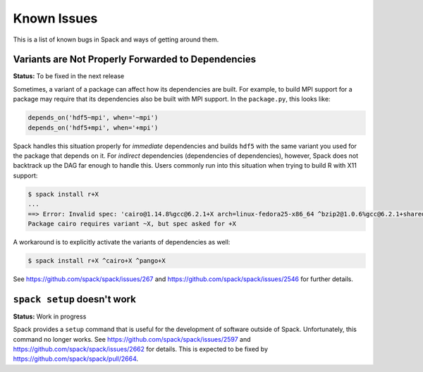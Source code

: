 ============
Known Issues
============

This is a list of known bugs in Spack and ways of getting around them.


---------------------------------------------------
Variants are Not Properly Forwarded to Dependencies
---------------------------------------------------

**Status:** To be fixed in the next release

Sometimes, a variant of a package can affect how its dependencies are
built. For example, to build MPI support for a package may
require that its dependencies also be built with MPI support. In the
``package.py``, this looks like:

.. code-block:: python

   depends_on('hdf5~mpi', when='~mpi')
   depends_on('hdf5+mpi', when='+mpi')

Spack handles this situation properly for *immediate* dependencies and
builds ``hdf5`` with the same variant you used for the package that
depends on it. For *indirect* dependencies (dependencies of
dependencies), however, Spack does not backtrack up the DAG far enough to handle
this. Users commonly run into this situation when trying to build R with
X11 support:

.. code-block:: console

   $ spack install r+X
   ...
   ==> Error: Invalid spec: 'cairo@1.14.8%gcc@6.2.1+X arch=linux-fedora25-x86_64 ^bzip2@1.0.6%gcc@6.2.1+shared arch=linux-fedora25-x86_64 ^font-util@1.3.1%gcc@6.2.1 arch=linux-fedora25-x86_64 ^fontconfig@2.12.1%gcc@6.2.1 arch=linux-fedora25-x86_64 ^freetype@2.7.1%gcc@6.2.1 arch=linux-fedora25-x86_64 ^gettext@0.19.8.1%gcc@6.2.1+bzip2+curses+git~libunistring+libxml2+tar+xz arch=linux-fedora25-x86_64 ^glib@2.53.1%gcc@6.2.1~libmount arch=linux-fedora25-x86_64 ^inputproto@2.3.2%gcc@6.2.1 arch=linux-fedora25-x86_64 ^kbproto@1.0.7%gcc@6.2.1 arch=linux-fedora25-x86_64 ^libffi@3.2.1%gcc@6.2.1 arch=linux-fedora25-x86_64 ^libpng@1.6.29%gcc@6.2.1 arch=linux-fedora25-x86_64 ^libpthread-stubs@0.4%gcc@6.2.1 arch=linux-fedora25-x86_64 ^libx11@1.6.5%gcc@6.2.1 arch=linux-fedora25-x86_64 ^libxau@1.0.8%gcc@6.2.1 arch=linux-fedora25-x86_64 ^libxcb@1.12%gcc@6.2.1 arch=linux-fedora25-x86_64 ^libxdmcp@1.1.2%gcc@6.2.1 arch=linux-fedora25-x86_64 ^libxext@1.3.3%gcc@6.2.1 arch=linux-fedora25-x86_64 ^libxml2@2.9.4%gcc@6.2.1~python arch=linux-fedora25-x86_64 ^libxrender@0.9.10%gcc@6.2.1 arch=linux-fedora25-x86_64 ^ncurses@6.0%gcc@6.2.1~symlinks arch=linux-fedora25-x86_64 ^openssl@1.0.2k%gcc@6.2.1 arch=linux-fedora25-x86_64 ^pcre@8.40%gcc@6.2.1+utf arch=linux-fedora25-x86_64 ^pixman@0.34.0%gcc@6.2.1 arch=linux-fedora25-x86_64 ^pkg-config@0.29.2%gcc@6.2.1+internal_glib arch=linux-fedora25-x86_64 ^python@2.7.13%gcc@6.2.1+shared~tk~ucs4 arch=linux-fedora25-x86_64 ^readline@7.0%gcc@6.2.1 arch=linux-fedora25-x86_64 ^renderproto@0.11.1%gcc@6.2.1 arch=linux-fedora25-x86_64 ^sqlite@3.18.0%gcc@6.2.1 arch=linux-fedora25-x86_64 ^tar^util-macros@1.19.1%gcc@6.2.1 arch=linux-fedora25-x86_64 ^xcb-proto@1.12%gcc@6.2.1 arch=linux-fedora25-x86_64 ^xextproto@7.3.0%gcc@6.2.1 arch=linux-fedora25-x86_64 ^xproto@7.0.31%gcc@6.2.1 arch=linux-fedora25-x86_64 ^xtrans@1.3.5%gcc@6.2.1 arch=linux-fedora25-x86_64 ^xz@5.2.3%gcc@6.2.1 arch=linux-fedora25-x86_64 ^zlib@1.2.11%gcc@6.2.1+pic+shared arch=linux-fedora25-x86_64'.
   Package cairo requires variant ~X, but spec asked for +X

A workaround is to explicitly activate the variants of dependencies as well:

.. code-block:: console

   $ spack install r+X ^cairo+X ^pango+X

See https://github.com/spack/spack/issues/267 and
https://github.com/spack/spack/issues/2546 for further details.


----------------------------
``spack setup`` doesn't work
----------------------------

**Status:** Work in progress

Spack provides a ``setup`` command that is useful for the development of
software outside of Spack. Unfortunately, this command no longer works.
See https://github.com/spack/spack/issues/2597 and
https://github.com/spack/spack/issues/2662 for details. This is expected
to be fixed by https://github.com/spack/spack/pull/2664.

